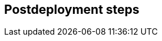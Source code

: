// Include any postdeployment steps here, such as steps necessary to test that the deployment was successful. If there are no postdeployment steps, leave this file empty.

== Postdeployment steps
